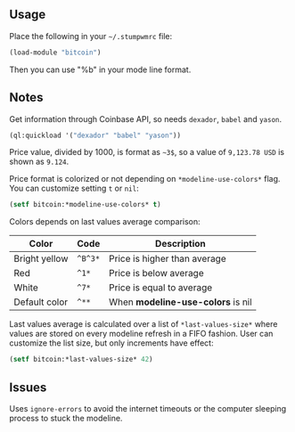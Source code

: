 ** Usage

Place the following in your =~/.stumpwmrc= file:

#+BEGIN_SRC lisp
  (load-module "bitcoin")
#+END_SRC

Then you can use "%b" in your mode line format.

** Notes
Get information through Coinbase API, so needs =dexador=, =babel=
and =yason=.

#+BEGIN_SRC lisp
  (ql:quickload '("dexador" "babel" "yason"))
#+END_SRC

Price value, divided by 1000, is format as =~3$=, so a value
of =9,123.78 USD= is shown as =9.124=.

Price format is colorized or not depending on =*modeline-use-colors*=
flag. You can customize setting =t= or =nil=:

#+BEGIN_SRC lisp
  (setf bitcoin:*modeline-use-colors* t)
#+END_SRC

Colors depends on last values average comparison:

| Color         | Code    | Description                       |
|---------------+---------+-----------------------------------|
| Bright yellow | =^B^3*= | Price is higher than average      |
| Red           | =^1*=   | Price is below average            |
| White         | =^7*=   | Price is equal to average         |
| Default color | =^**=   | When *modeline-use-colors* is nil |

Last values average is calculated over a list of =*last-values-size*=
where values are stored on every modeline refresh in a FIFO fashion. User can 
customize the list size, but only increments have effect:

#+BEGIN_SRC lisp
  (setf bitcoin:*last-values-size* 42)
#+END_SRC

** Issues
Uses =ignore-errors= to avoid the internet timeouts or the computer sleeping
process to stuck the modeline.
